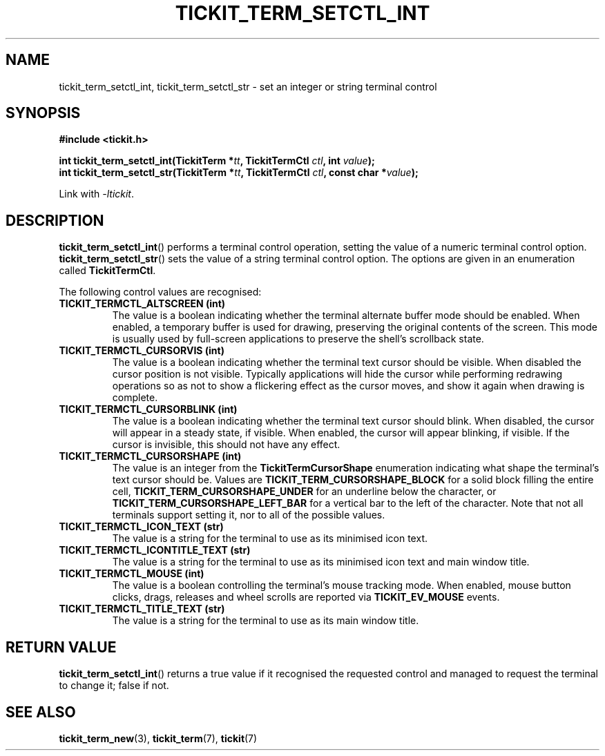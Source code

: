 .TH TICKIT_TERM_SETCTL_INT 3
.SH NAME
tickit_term_setctl_int, tickit_term_setctl_str \- set an integer or string terminal control
.SH SYNOPSIS
.nf
.B #include <tickit.h>
.sp
.BI "int tickit_term_setctl_int(TickitTerm *" tt ", TickitTermCtl " ctl ", int " value );
.BI "int tickit_term_setctl_str(TickitTerm *" tt ", TickitTermCtl " ctl ", const char *" value );
.fi
.sp
Link with \fI\-ltickit\fP.
.SH DESCRIPTION
\fBtickit_term_setctl_int\fP() performs a terminal control operation, setting the value of a numeric terminal control option. \fBtickit_term_setctl_str\fP() sets the value of a string terminal control option. The options are given in an enumeration called \fBTickitTermCtl\fP.
.PP
The following control values are recognised:
.in
.TP
.B TICKIT_TERMCTL_ALTSCREEN (int)
The value is a boolean indicating whether the terminal alternate buffer mode should be enabled. When enabled, a temporary buffer is used for drawing, preserving the original contents of the screen. This mode is usually used by full-screen applications to preserve the shell's scrollback state.
.TP
.B TICKIT_TERMCTL_CURSORVIS (int)
The value is a boolean indicating whether the terminal text cursor should be visible. When disabled the cursor position is not visible. Typically applications will hide the cursor while performing redrawing operations so as not to show a flickering effect as the cursor moves, and show it again when drawing is complete.
.TP
.B TICKIT_TERMCTL_CURSORBLINK (int)
The value is a boolean indicating whether the terminal text cursor should blink. When disabled, the cursor will appear in a steady state, if visible. When enabled, the cursor will appear blinking, if visible. If the cursor is invisible, this should not have any effect.
.TP
.B TICKIT_TERMCTL_CURSORSHAPE (int)
The value is an integer from the \fBTickitTermCursorShape\fP enumeration indicating what shape the terminal's text cursor should be. Values are \fBTICKIT_TERM_CURSORSHAPE_BLOCK\fP for a solid block filling the entire cell, \fBTICKIT_TERM_CURSORSHAPE_UNDER\fP for an underline below the character, or \fBTICKIT_TERM_CURSORSHAPE_LEFT_BAR\fP for a vertical bar to the left of the character. Note that not all terminals support setting it, nor to all of the possible values.
.TP
.B TICKIT_TERMCTL_ICON_TEXT (str)
The value is a string for the terminal to use as its minimised icon text.
.TP
.B TICKIT_TERMCTL_ICONTITLE_TEXT (str)
The value is a string for the terminal to use as its minimised icon text and main window title.
.TP
.B TICKIT_TERMCTL_MOUSE (int)
The value is a boolean controlling the terminal's mouse tracking mode. When enabled, mouse button clicks, drags, releases and wheel scrolls are reported via \fBTICKIT_EV_MOUSE\fP events.
.TP
.B TICKIT_TERMCTL_TITLE_TEXT (str)
The value is a string for the terminal to use as its main window title.
.SH "RETURN VALUE"
\fBtickit_term_setctl_int\fP() returns a true value if it recognised the requested control and managed to request the terminal to change it; false if not.
.SH "SEE ALSO"
.BR tickit_term_new (3),
.BR tickit_term (7),
.BR tickit (7)

